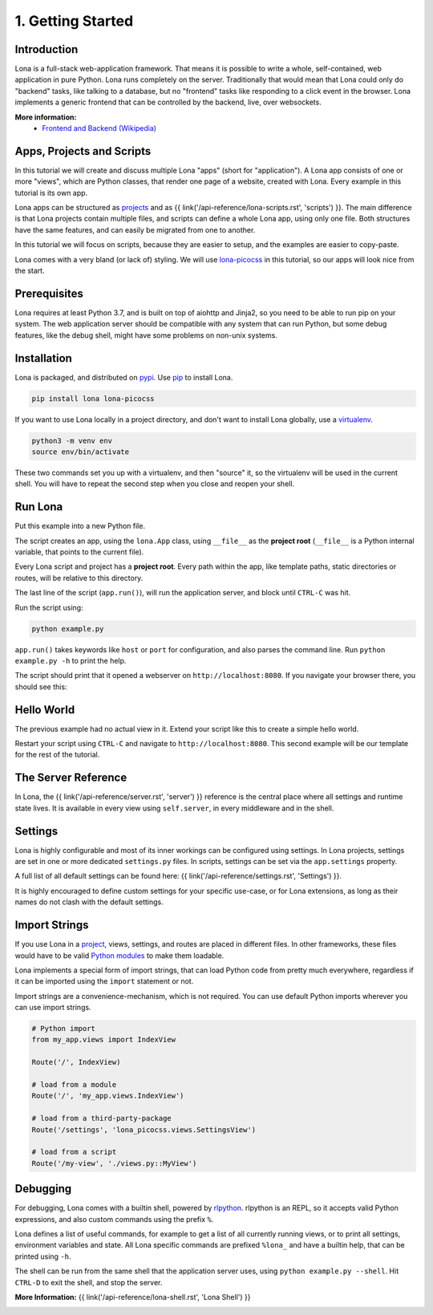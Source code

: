 

1. Getting Started
==================

Introduction
------------

Lona is a full-stack web-application framework. That means it is possible to
write a whole, self-contained, web application in pure Python. Lona runs
completely on the server. Traditionally that would mean that Lona could only do
"backend" tasks, like talking to a database, but no "frontend" tasks like
responding to a click event in the browser. Lona implements a generic frontend
that can be controlled by the backend, live, over websockets.

**More information:**
 - `Frontend and Backend (Wikipedia) <https://en.wikipedia.org/wiki/Frontend_and_backend#Back-end_focused>`_


Apps, Projects and Scripts
--------------------------

In this tutorial we will create and discuss multiple Lona "apps" (short for
"application"). A Lona app consists of one or more "views", which are Python
classes, that render one page of a website, created with Lona. Every example in
this tutorial is its own app.

Lona apps can be structured as
`projects <https://github.com/lona-web-org/lona-project-template>`_ and as
{{ link('/api-reference/lona-scripts.rst', 'scripts') }}. The main difference
is that Lona projects contain multiple files, and scripts can define a whole
Lona app, using only one file. Both structures have the same features, and can
easily be migrated from one to another.

In this tutorial we will focus on scripts, because they are easier to setup,
and the examples are easier to copy-paste.

Lona comes with a very bland (or lack of) styling. We will use
`lona-picocss <https://github.com/lona-web-org/lona-picocss#readme>`_  in this
tutorial, so our apps will look nice from the start.


Prerequisites
-------------

Lona requires at least Python 3.7, and is built on top of aiohttp and Jinja2,
so you need to be able to run pip on your system.
The web application server should be compatible with any system that can run
Python, but some debug features, like the debug shell, might have some
problems on non-unix systems.


Installation
------------

Lona is packaged, and distributed on `pypi <https://pypi.org/>`_. Use
`pip <https://pip.pypa.io/en/stable>`_ to install Lona.

.. code-block::

    pip install lona lona-picocss

If you want to use Lona locally in a project directory, and don't want to
install Lona globally, use a
`virtualenv <https://docs.python.org/3/library/venv.html>`_.

.. code-block::

    python3 -m venv env
    source env/bin/activate

These two commands set you up with a virtualenv, and then "source" it, so
the virtualenv will be used in the current shell. You will have to repeat the
second step when you close and reopen your shell.


Run Lona
--------

Put this example into a new Python file.

.. code-block:: python
    :include: example-1.py

The script creates an app, using the ``lona.App`` class, using ``__file__`` as
the **project root** (``__file__`` is a Python internal variable, that points
to the current file).

Every Lona script and project has a **project root**. Every path within the
app, like template paths, static directories or routes, will be relative to
this directory.

The last line of the script (``app.run()``), will run the application server,
and block until ``CTRL-C`` was hit.

Run the script using:

.. code-block::

    python example.py

``app.run()`` takes keywords like ``host`` or ``port`` for configuration, and
also parses the command line. Run ``python example.py -h`` to print the help.

The script should print that it opened a webserver on
``http://localhost:8080``. If you navigate your browser there, you should see
this:

.. image:: it-works.gif


Hello World
-----------

The previous example had no actual view in it. Extend your script like this
to create a simple hello world.

.. code-block:: python
    :include: example-2.py

Restart your script using ``CTRL-C`` and navigate to ``http://localhost:8080``.
This second example will be our template for the rest of the tutorial.

.. image:: hello-world.gif


The Server Reference
--------------------

In Lona, the {{ link('/api-reference/server.rst', 'server') }} reference is the
central place where all settings and runtime state lives. It is available in
every view using ``self.server``, in every middleware and in the shell.


Settings
--------

Lona is highly configurable and most of its inner workings can be configured
using settings. In Lona projects, settings are set in one or more dedicated
``settings.py`` files. In scripts, settings can be set via the
``app.settings`` property.

A full list of all default settings can be found here:
{{ link('/api-reference/settings.rst', 'Settings') }}.

It is highly encouraged to define custom settings for your specific use-case,
or for Lona extensions, as long as their names do not clash with the default
settings.

.. code-block:: python
    :include: example-3.py


Import Strings
--------------

If you use Lona in a
`project <https://github.com/lona-web-org/lona-project-template>`_, views,
settings, and routes are placed in different files. In other frameworks, these
files would have to be valid
`Python modules <https://docs.python.org/3/tutorial/modules.html>`_ to make
them loadable.

Lona implements a special form of import strings, that can load Python code
from pretty much everywhere, regardless if it can be imported using the
``import`` statement or not.

Import strings are a convenience-mechanism, which is not required. You can use
default Python imports wherever you can use import strings.

.. code-block:: python

    # Python import
    from my_app.views import IndexView

    Route('/', IndexView)

    # load from a module
    Route('/', 'my_app.views.IndexView')

    # load from a third-party-package
    Route('/settings', 'lona_picocss.views.SettingsView')

    # load from a script
    Route('/my-view', './views.py::MyView')


Debugging
---------

For debugging, Lona comes with a builtin shell, powered by
`rlpython <https://github.com/fscherf/rlpython>`_. rlpython is an REPL, so it
accepts valid Python expressions, and also custom commands using the prefix
``%``.

Lona defines a list of useful commands, for example to get a list of all
currently running views, or to print all settings, environment variables and
state. All Lona specific commands are prefixed ``%lona_`` and have a builtin
help, that can be printed using ``-h``.

The shell can be run from the same shell that the application server uses,
using ``python example.py --shell``. Hit ``CTRL-D`` to exit the shell, and stop
the server.

**More Information:** {{ link('/api-reference/lona-shell.rst', 'Lona Shell') }}

.. image:: lona-shell.gif

.. rst-buttons::

    .. rst-button::
        :link_title: 2. HTML
        :link_target: /tutorial/02-html/index.rst
        :position: right
